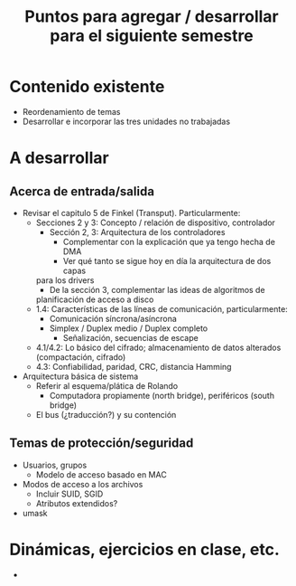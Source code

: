 #+title: Puntos para agregar / desarrollar para el siguiente semestre

* Contenido existente

- Reordenamiento de temas
- Desarrollar e incorporar las tres unidades no trabajadas

* A desarrollar
** Acerca de entrada/salida
- Revisar el capitulo 5 de Finkel (Transput). Particularmente:
  - Secciones 2 y 3: Concepto / relación de dispositivo, controlador
    - Sección 2, 3: Arquitectura de los controladores
      - Complementar con la explicación que ya tengo hecha de DMA
      - Ver qué tanto se sigue hoy en día la arquitectura de dos capas
	para los drivers
      - De la sección 3, complementar las ideas de algoritmos de
	planificación de acceso a disco
  - 1.4: Características de las líneas de comunicación, particularmente:
    - Comunicación síncrona/asíncrona
    - Simplex / Duplex medio / Duplex completo
      - Señalización, secuencias de escape
  - 4.1/4.2: Lo básico del cifrado; almacenamiento de datos alterados
    (compactación, cifrado)
  - 4.3: Confiabilidad, paridad, CRC, distancia Hamming
- Arquitectura básica de sistema
  - Referir al esquema/plática de Rolando
    - Computadora propiamente (north bridge), periféricos (south
      bridge)
  - El bus (¿traducción?) y su contención
** Temas de protección/seguridad
- Usuarios, grupos
  - Modelo de acceso basado en MAC
- Modos de acceso a los archivos
  - Incluir SUID, SGID
  - Atributos extendidos?
- umask

* Dinámicas, ejercicios en clase, etc.
- 
